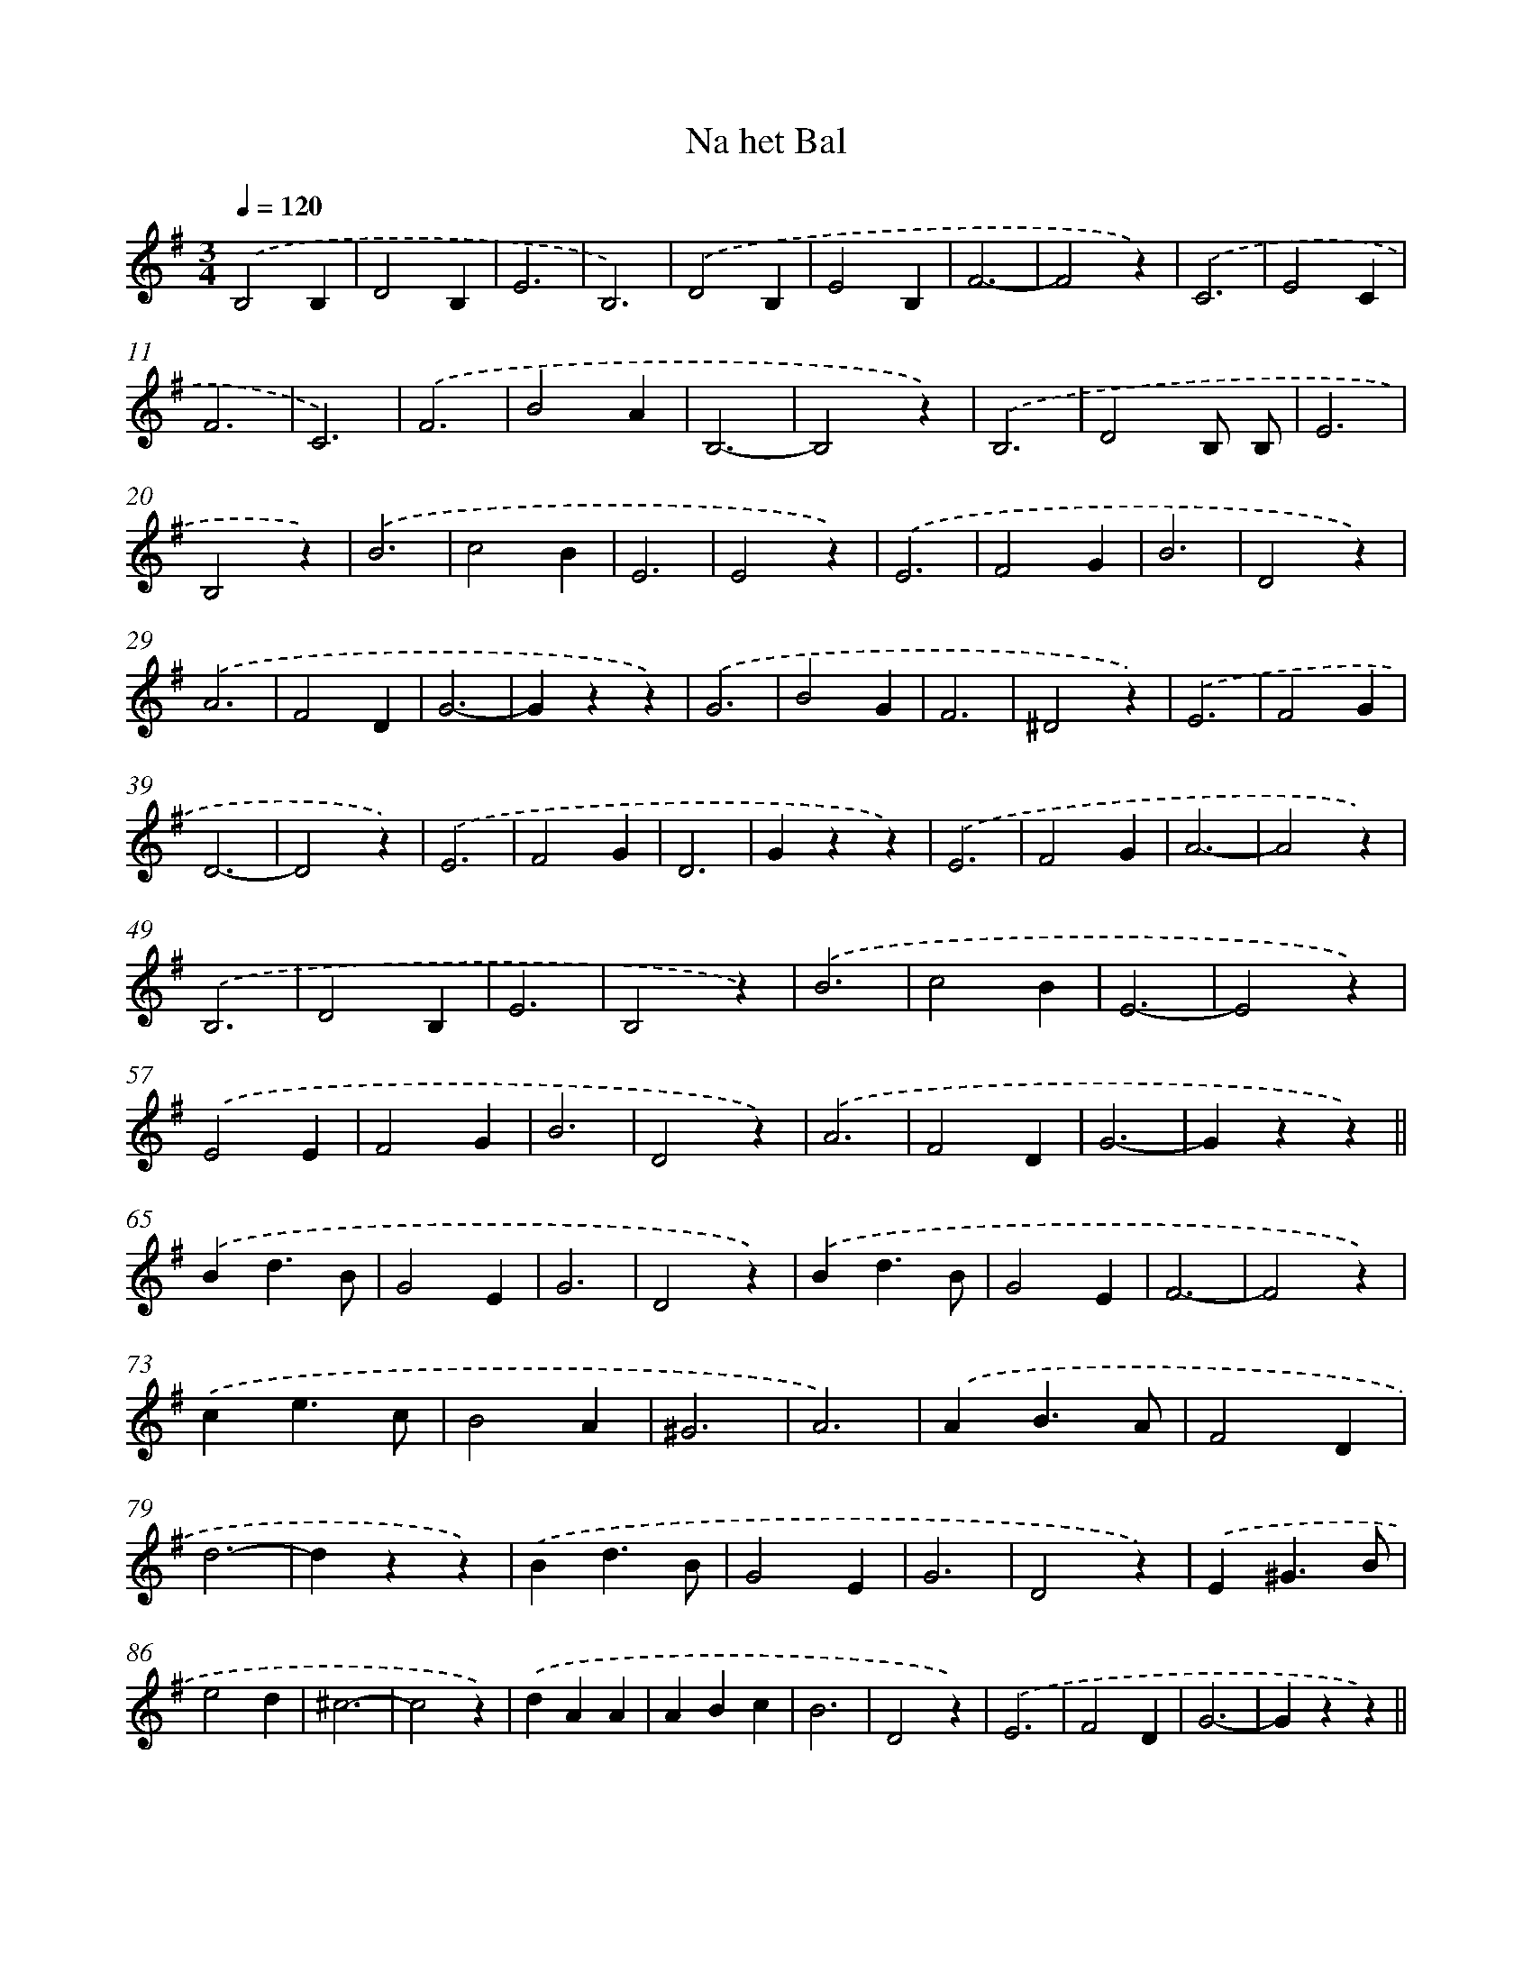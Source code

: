 X: 6358
T: Na het Bal
%%abc-version 2.0
%%abcx-abcm2ps-target-version 5.9.1 (29 Sep 2008)
%%abc-creator hum2abc beta
%%abcx-conversion-date 2018/11/01 14:36:27
%%humdrum-veritas 1592957107
%%humdrum-veritas-data 290805659
%%continueall 1
%%barnumbers 0
L: 1/4
M: 3/4
Q: 1/4=120
K: G clef=treble
.('B,2B, |
D2B, |
E3 |
B,3) |
.('D2B, |
E2B, |
F3- |
F2z) |
.('C3 |
E2C |
F3 |
C3) |
.('F3 |
B2A |
B,3- |
B,2z) |
.('B,3 |
D2B,/ B,/ |
E3 |
B,2z) |
.('B3 |
c2B |
E3 |
E2z) |
.('E3 |
F2G |
B3 |
D2z) |
.('A3 |
F2D |
G3- |
Gzz) |
.('G3 |
B2G |
F3 |
^D2z) |
.('E3 |
F2G |
D3- |
D2z) |
.('E3 |
F2G |
D3 |
Gzz) |
.('E3 |
F2G |
A3- |
A2z) |
.('B,3 |
D2B, |
E3 |
B,2z) |
.('B3 |
c2B |
E3- |
E2z) |
.('E2E |
F2G |
B3 |
D2z) |
.('A3 |
F2D |
G3- |
Gzz) ||
.('Bd3/B/ [I:setbarnb 66]|
G2E |
G3 |
D2z) |
.('Bd3/B/ |
G2E |
F3- |
F2z) |
.('ce3/c/ |
B2A |
^G3 |
A3) |
.('AB3/A/ |
F2D |
d3- |
dzz) |
.('Bd3/B/ |
G2E |
G3 |
D2z) |
.('E^G3/B/ |
e2d |
^c3- |
c2z) |
.('dAA |
ABc |
B3 |
D2z) |
.('E3 |
F2D |
G3- |
Gzz) ||
